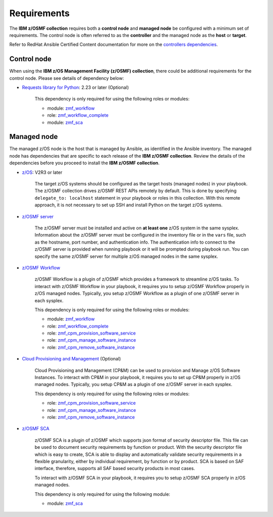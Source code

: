 .. ...........................................................................
.. Auto generated restructured text                                          .
.. ...........................................................................
.. ...........................................................................
.. Auto generated restructured text                                          .
.. ...........................................................................
.. ...........................................................................
.. © Copyright IBM Corporation 2021                                          .
.. ...........................................................................

============
Requirements
============

The **IBM z/OSMF collection** requires both a **control node** and
**managed node** be configured with a minimum set of requirements.
The control node is often referred to as the **controller** and the managed
node as the **host** or **target**.

Refer to RedHat Ansible Certified Content documentation for more on the
`controllers dependencies`_.

.. _controllers dependencies:
   https://ibm.github.io/z_ansible_collections_doc/requirements/requirements.html#control-node
.. ...........................................................................
.. © Copyright IBM Corporation 2021                                          .
.. ...........................................................................

Control node
============

When using the **IBM z/OS Management Facility (z/OSMF) collection**, there
could be additional requirements for the control node.
Please see details of dependency below:

* `Requests library for Python`_: 2.23 or later (Optional)
   
   This dependency is only required for using the following roles or modules:

   * module: `zmf_workflow`_
   * role: `zmf_workflow_complete`_
   * module: `zmf_sca`_


.. _Requests library for Python:
   https://requests.readthedocs.io/en/latest/
.. _zmf_workflow:
   modules/zmf_workflow.html
.. _zmf_workflow_complete:
   roles/zmf_workflow_complete.html
.. _zmf_sca:
   modules/zmf_sca.html
.. ...........................................................................
.. © Copyright IBM Corporation 2021                                          .
.. ...........................................................................

Managed node
============

The managed z/OS node is the host that is managed by Ansible, as identified in
the Ansible inventory.
The managed node has dependencies that are specific to each release of the
**IBM z/OSMF collection**.
Review the details of the dependencies before you proceed to install the
**IBM z/OSMF collection**.

* `z/OS`_: V2R3 or later

   The target z/OS systems should be configured as the target hosts
   (managed nodes) in your playbook.
   The z/OSMF collection drives z/OSMF REST APIs remotely by default.
   This is done by specifying ``delegate_to: localhost`` statement in your
   playbook or roles in this collection.
   With this remote approach, it is not necessary to set up SSH and install
   Python on the target z/OS systems. 

* `z/OSMF server`_

   The z/OSMF server must be installed and active on **at least one** z/OS
   system in the same sysplex.
   Information about the z/OSMF server must be configured in the inventory
   file or in the ``vars`` file, such as the hostname, port number, and
   authentication info.
   The authentication info to connect to the z/OSMF server is provided when
   running playbook or it will be prompted during playbook run.
   You can specify the same z/OSMF server for multiple z/OS managed nodes in
   the same sysplex.

* `z/OSMF Workflow`_
   
   z/OSMF Workflow is a plugin of z/OSMF which provides a framework to
   streamline z/OS tasks.
   To interact with z/OSMF Workflow in your playbook, it requires you to
   setup z/OSMF Workflow properly in z/OS managed nodes.
   Typically, you setup z/OSMF Workflow as a plugin of one z/OSMF server in
   each sysplex. 

   This dependency is only required for using the following roles or modules:

   * module: `zmf_workflow`_
   * role: `zmf_workflow_complete`_
   * role: `zmf_cpm_provision_software_service`_
   * role: `zmf_cpm_manage_software_instance`_
   * role: `zmf_cpm_remove_software_instance`_

* `Cloud Provisioning and Management`_ (Optional)

   Cloud Provisioning and Management (CP&M) can be used to provision and
   Manage z/OS Software Instances.
   To interact with CP&M in your playbook, it requires you to set up CP&M
   properly in z/OS managed nodes.
   Typically, you setup CP&M as a plugin of one z/OSMF server in each sysplex.
   
   This dependency is only required for using the following roles or modules:

   * role: `zmf_cpm_provision_software_service`_
   * role: `zmf_cpm_manage_software_instance`_
   * role: `zmf_cpm_remove_software_instance`_

* `z/OSMF SCA`_

   z/OSMF SCA is a plugin of z/OSMF which supports json format of security descriptor file.
   This file can be used to document security requirements by function or product.
   With the security descriptor file which is easy to create,
   SCA is able to display and automatically validate security requirements in a flexible granularity,
   either by individual requirement, by function or by product. SCA is based on SAF interface,
   therefore, supports all SAF based security products in most cases.

   To interact with z/OSMF SCA in your playbook, it requires you to
   setup z/OSMF SCA properly in z/OS managed nodes.

   This dependency is only required for using the following module:

   * module: `zmf_sca`_

.. _z/OS:
   https://www.ibm.com/support/knowledgecenter/SSLTBW_2.3.0/com.ibm.zos.v2r3/en/homepage.html
.. _z/OSMF server:
   https://www.ibm.com/support/knowledgecenter/SSLTBW_2.3.0/com.ibm.zos.v2r3.izua300/abstract.html
.. _z/OSMF Workflow:
   https://www.ibm.com/docs/en/zos/2.4.0?topic=services-configure-zosmf-workflows-task
.. _Cloud Provisioning and Management:
   https://www.ibm.com/support/z-content-solutions/cloud-provisioning
.. _zmf_workflow:
   modules/zmf_workflow.html
.. _zmf_workflow_complete:
   roles/zmf_workflow_complete.html
.. _zmf_cpm_provision_software_service:
   roles/zmf_cpm_provision_software_service.html
.. _zmf_cpm_manage_software_instance:
   roles/zmf_cpm_manage_software_instance.html
.. _zmf_cpm_remove_software_instance:
   roles/zmf_cpm_remove_software_instance.html
.. _z/OSMF SCA:
   https://www.ibm.com/docs/en/zos/2.4.0?topic=services-configure-zosmf-workflows-task
.. _zmf_sca:
   modules/zmf_sca.html